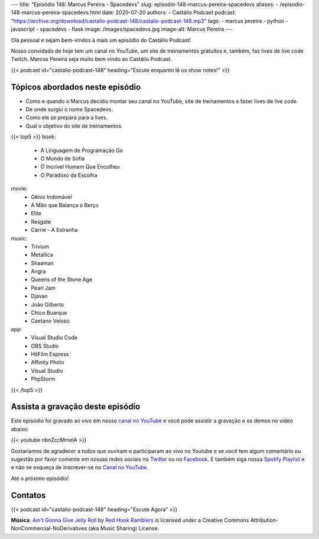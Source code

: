 ---
title: "Episódio 148: Marcus Pereira - Spacedevs"
slug: episodio-148-marcus-pereira-spacedevs
aliases:
- /episodio-148-marcus-pereira-spacedevs.html
date: 2020-07-20
authors:
- Castálio Podcast
podcast: "https://archive.org/download/castalio-podcast-148/castalio-podcast-148.mp3"
tags:
- marcus pereira
- python
- javascript
- spacedevs
- flask
image: /images/spacedevs.jpg
image-alt: Marcus Pereira
---

Olá pessoal e sejam bem-vindos à mais um episódio do Castálio Podcast!

Nosso convidado de hoje tem um canal no YouTube, um site de treinamentos
gratuitos e, também, faz lives de live code Twitch. Marcus Pereira seja muito
bem vindo ao Castálio Podcast.

.. more

.. raw:: html

    <div class="clearfix"></div>

{{< podcast id="castalio-podcast-148" heading="Escute enquanto lê os show notes!" >}}


Tópicos abordados neste episódio
================================

* Como e quando o Marcus decidiu montar seu canal no YouTube, site de
  treinamentos e fazer lives de live code.
* De onde surgiu o nome Spacedevs.
* Como ele se prepara para a lives.
* Qual o objetivo do site de treinamentos.

{{< top5 >}}
book:
    * A Linguagem de Programação Go
    * O Mundo de Sofia
    * O Incrível Homem Que Encolheu
    * O Paradoxo da Escolha
movie:
    * Gênio Indomável
    * A Mão que Balança o Berço
    * Elite
    * Resgate
    * Carrie - A Estranha
music:
    * Trivium
    * Metallica
    * Shaaman
    * Angra
    * Queens of the Stone Age
    * Pearl Jam
    * Djavan
    * João Gilberto
    * Chico Buarque
    * Caetano Veloso
app:
    * Visual Studio Code
    * OBS Studio
    * HitFilm Express
    * Affinity Photo
    * Visual Studio
    * PhpStorm
{{< /top5 >}}


Assista a gravação deste episódio
=================================

Este episódio foi gravado ao vivo em nosso `canal no YouTube
<http://youtube.com/castaliopodcast>`_ e você pode assistir a gravação e os
demos no vídeo abaixo:

{{< youtube nbnZccMmelA >}}

Gostaríamos de agradecer a todos que ouviram e participaram ao vivo no Youtube
e se você tem algum comentário ou sugestão por favor comente em nossas redes
sociais no `Twitter <https://twitter.com/castaliopod>`_ ou no `Facebook
<https://www.facebook.com/castaliopod>`_. E também siga nossa `Spotify Playlist
<https://open.spotify.com/user/elyezermr/playlist/0PDXXZRXbJNTPVSnopiMXg>`_ e e
não se esqueça de inscrever-se no `Canal no YouTube
<http://youtube.com/castaliopodcast>`_.

Até o próximo episódio!

Contatos
========

.. raw:: html

    <div class="row">
        <div class="col-md-6">
            <p>
            <div class="media">
            <div class="media-left">
                <img class="media-object rounded-circle img-thumbnail" src="/images/marcus-pereira.jpg" alt="Marcus Pereira" width="200px">
            </div>
            <div class="media-body">
                <h4 class="media-heading">Marcus Pereira</h4>
                <ul class="list-unstyled">
                    <li><i class="bi bi-twitch"></i> <a href="https://www.twitch.tv/spacedevs">Twitch</a></li>
                    <li><i class="bi bi-twitter"></i> <a href="https://twitter.com/Spacedevsd">Twitter Spacedevs</a></li>
                    <li><i class="bi bi-twitter"></i> <a href="https://twitter.com/marcuxyz">Twitter Marcus Pereira</a></li>
                    <li><i class="bi bi-youtube"></i> <a href="https://www.youtube.com/channel/UCedHFDY78egBPEJXL2d8OiQ">YouTube</a></li>
                </ul>
            </div>
            </div>
            </p>
        </div>
    </div>

{{< podcast id="castalio-podcast-148" heading="Escute Agora" >}}


.. class:: alert alert-info

    **Música**: `Ain't Gonna Give Jelly Roll`_ by `Red Hook Ramblers`_ is licensed under a Creative Commons Attribution-NonCommercial-NoDerivatives (aka Music Sharing) License.


.. Footer
.. _Ain't Gonna Give Jelly Roll: http://freemusicarchive.org/music/Red_Hook_Ramblers/Live__WFMU_on_Antique_Phonograph_Music_Program_with_MAC_Feb_8_2011/Red_Hook_Ramblers_-_12_-_Aint_Gonna_Give_Jelly_Roll
.. _Red Hook Ramblers: http://www.redhookramblers.com/
